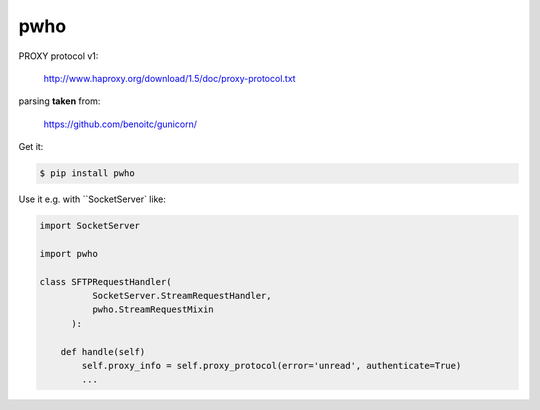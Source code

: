 ====
pwho
====

.. image:: https://travis-ci.org/bninja/pwho.png
   :target: https://travis-ci.org/bninja/pwho

.. image:: https://coveralls.io/repos/bninja/pwho/badge.png
   :target: https://coveralls.io/r/bninja/pwho

PROXY protocol v1:

    http://www.haproxy.org/download/1.5/doc/proxy-protocol.txt

parsing **taken** from:

    https://github.com/benoitc/gunicorn/

Get it:

.. code:: bash

   $ pip install pwho
    
Use it e.g.  with ``SocketServer` like:

.. code:: python

    import SocketServer
    
    import pwho

    class SFTPRequestHandler(
              SocketServer.StreamRequestHandler,
              pwho.StreamRequestMixin
          ):
    
        def handle(self)
            self.proxy_info = self.proxy_protocol(error='unread', authenticate=True)
            ...
